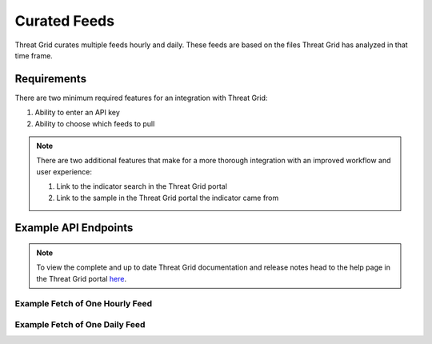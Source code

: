 Curated Feeds
=============

Threat Grid curates multiple feeds hourly and daily. These feeds are based on the files Threat Grid has analyzed in that
time frame.

Requirements
------------
There are two minimum required features for an integration with Threat Grid:

1. Ability to enter an API key
2. Ability to choose which feeds to pull

.. NOTE::

    There are two additional features that make for a more thorough integration with an improved workflow and user experience:

    1. Link to the indicator search in the Threat Grid portal
    2. Link to the sample in the Threat Grid portal the indicator came from


Example API Endpoints
---------------------

.. NOTE::

    To view the complete and up to date Threat Grid documentation and release notes head to the help page in the Threat Grid portal `here <https://panacea.threatgrid.com/mask/doc>`_.

Example Fetch of One Hourly Feed
^^^^^^^^^^^^^^^^^^^^^^^^^^^^^^^^

.. http:example::

    GET https://panacea.threatgrid.com/api/v3/feeds/banking-dns.json HTTP/1.1

Example Fetch of One Daily Feed
^^^^^^^^^^^^^^^^^^^^^^^^^^^^^^^

.. http:example::

    GET https://panacea.threatgrid.com/api/v3/feeds/banking-dns_2016-07-14.json HTTP/1.1



